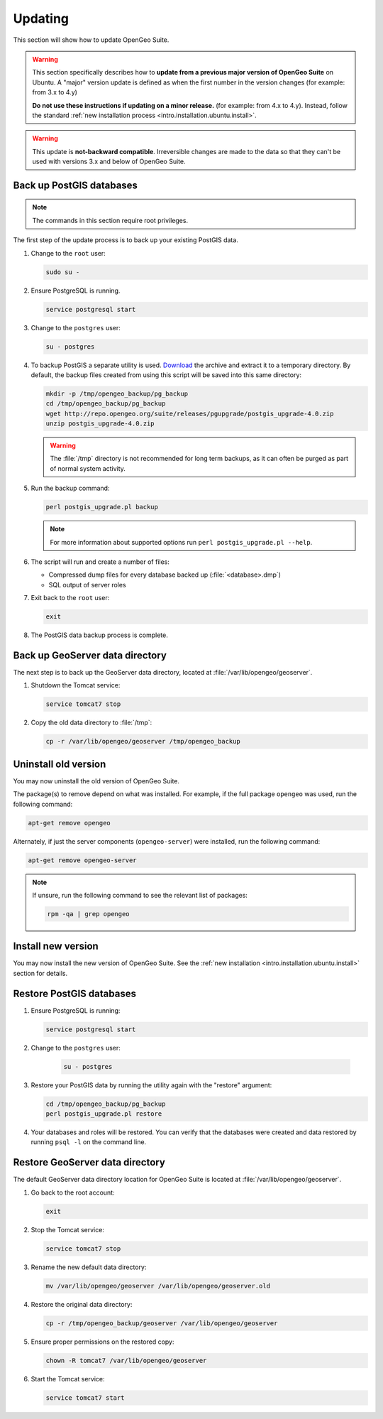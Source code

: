 .. _intro.installation.ubuntu.update:

Updating
========

This section will show how to update OpenGeo Suite.

.. warning::

   This section specifically describes how to **update from a previous major version of OpenGeo Suite** on Ubuntu. A "major" version update is defined as when the first number in the version changes (for example: from 3.x to 4.y)

   **Do not use these instructions if updating on a minor release.** (for example: from 4.x to 4.y). Instead, follow the standard :ref:`new installation process <intro.installation.ubuntu.install>`.

.. warning:: This update is **not-backward compatible**. Irreversible changes are made to the data so that they can't be used with versions 3.x and below of OpenGeo Suite.

Back up PostGIS databases
~~~~~~~~~~~~~~~~~~~~~~~~~

.. note:: The commands in this section require root privileges. 

The first step of the update process is to back up your existing PostGIS data. 

#. Change to the ``root`` user:

   .. code-block:: bash

      sudo su - 

#. Ensure PostgreSQL is running.

   .. code-block:: bash

      service postgresql start

#. Change to the ``postgres`` user:

   .. code-block:: bash

      su - postgres

#. To backup PostGIS a separate utility is used. `Download <http://repo.opengeo.org/suite/releases/pgupgrade/postgis_upgrade-4.0.zip>`_  the archive and extract it to a temporary directory. By default, the backup files created from using this script will be saved into this same directory:

   .. code-block:: console

      mkdir -p /tmp/opengeo_backup/pg_backup
      cd /tmp/opengeo_backup/pg_backup
      wget http://repo.opengeo.org/suite/releases/pgupgrade/postgis_upgrade-4.0.zip
      unzip postgis_upgrade-4.0.zip

   .. warning:: The :file:`/tmp` directory is not recommended for long term backups, as it can often be purged as part of normal system activity.

#. Run the backup command:

   .. code-block:: console

      perl postgis_upgrade.pl backup 

   .. note:: For more information about supported options run ``perl postgis_upgrade.pl --help``. 

#. The script will run and create a number of files:

   * Compressed dump files for every database backed up (:file:`<database>.dmp`)
   * SQL output of server roles

#. Exit back to the ``root`` user:

   .. code-block:: bash

      exit

#. The PostGIS data backup process is complete. 

Back up GeoServer data directory
~~~~~~~~~~~~~~~~~~~~~~~~~~~~~~~~

The next step is to back up the GeoServer data directory, located at :file:`/var/lib/opengeo/geoserver`. 

#. Shutdown the Tomcat service:

   .. code-block:: bash

      service tomcat7 stop

#. Copy the old data directory to :file:`/tmp`:

   .. code-block:: bash

      cp -r /var/lib/opengeo/geoserver /tmp/opengeo_backup

Uninstall old version
~~~~~~~~~~~~~~~~~~~~~

You may now uninstall the old version of OpenGeo Suite.

The package(s) to remove depend on what was installed. For example, if the full package ``opengeo`` was used, run the following command:

.. code-block:: bash

   apt-get remove opengeo

Alternately, if just the server components (``opengeo-server``) were installed, run the following command:

.. code-block:: bash

   apt-get remove opengeo-server

.. note:: If unsure, run the following command to see the relevant list of packages:

   .. code-block:: bash

      rpm -qa | grep opengeo

Install new version
~~~~~~~~~~~~~~~~~~~

You may now install the new version of OpenGeo Suite. See the :ref:`new installation <intro.installation.ubuntu.install>` section for details.

Restore PostGIS databases
~~~~~~~~~~~~~~~~~~~~~~~~~

#. Ensure PostgreSQL is running:

   .. code-block:: bash

      service postgresql start

#. Change to the ``postgres`` user:

    .. code-block:: console
 
       su - postgres

#. Restore your PostGIS data by running the utility again with the "restore" argument:

   .. code-block:: console

      cd /tmp/opengeo_backup/pg_backup
      perl postgis_upgrade.pl restore 

#. Your databases and roles will be restored. You can verify that the databases were created and data restored by running ``psql -l`` on the command line.

Restore GeoServer data directory
~~~~~~~~~~~~~~~~~~~~~~~~~~~~~~~~

The default GeoServer data directory location for OpenGeo Suite is located at :file:`/var/lib/opengeo/geoserver`. 

#. Go back to the root account:

   .. code-block:: bash

      exit
   
#. Stop the Tomcat service:

   .. code-block:: bash

      service tomcat7 stop

#. Rename the new default data directory:

   .. code-block:: bash

      mv /var/lib/opengeo/geoserver /var/lib/opengeo/geoserver.old

#. Restore the original data directory:

   .. code-block:: console

      cp -r /tmp/opengeo_backup/geoserver /var/lib/opengeo/geoserver

#. Ensure proper permissions on the restored copy:

   .. code-block:: console

      chown -R tomcat7 /var/lib/opengeo/geoserver

#. Start the Tomcat service:

   .. code-block:: bash

      service tomcat7 start

